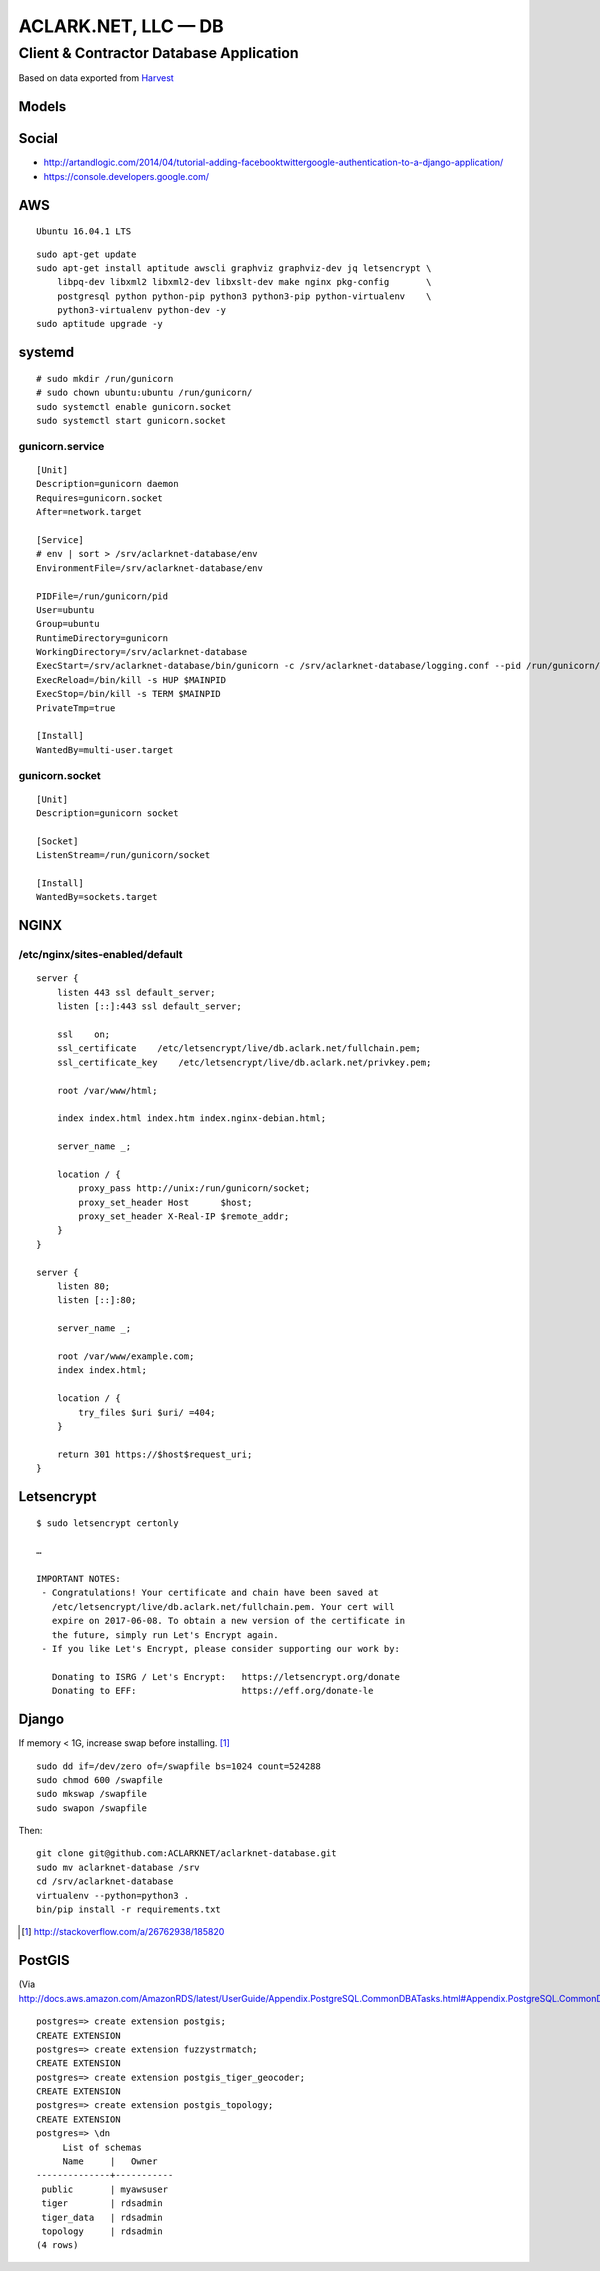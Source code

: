 ACLARK.NET, LLC — DB
====================

Client & Contractor Database Application
----------------------------------------

.. image:: screenshot.png

Based on data exported from `Harvest <https://www.getharvest.com/>`_

Models
~~~~~~

.. image:: graph_models.png


Social
~~~~~~

- http://artandlogic.com/2014/04/tutorial-adding-facebooktwittergoogle-authentication-to-a-django-application/
- https://console.developers.google.com/

AWS
~~~

::

    Ubuntu 16.04.1 LTS

::

    sudo apt-get update
    sudo apt-get install aptitude awscli graphviz graphviz-dev jq letsencrypt \
        libpq-dev libxml2 libxml2-dev libxslt-dev make nginx pkg-config       \
        postgresql python python-pip python3 python3-pip python-virtualenv    \
        python3-virtualenv python-dev -y
    sudo aptitude upgrade -y

systemd
~~~~~~~

::

    # sudo mkdir /run/gunicorn
    # sudo chown ubuntu:ubuntu /run/gunicorn/
    sudo systemctl enable gunicorn.socket
    sudo systemctl start gunicorn.socket

gunicorn.service
++++++++++++++++

::

    [Unit]
    Description=gunicorn daemon
    Requires=gunicorn.socket
    After=network.target

    [Service]
    # env | sort > /srv/aclarknet-database/env
    EnvironmentFile=/srv/aclarknet-database/env

    PIDFile=/run/gunicorn/pid
    User=ubuntu
    Group=ubuntu
    RuntimeDirectory=gunicorn
    WorkingDirectory=/srv/aclarknet-database
    ExecStart=/srv/aclarknet-database/bin/gunicorn -c /srv/aclarknet-database/logging.conf --pid /run/gunicorn/pid --bind unix:/run/gunicorn/socket aclarknet.wsgi
    ExecReload=/bin/kill -s HUP $MAINPID
    ExecStop=/bin/kill -s TERM $MAINPID
    PrivateTmp=true

    [Install]
    WantedBy=multi-user.target

gunicorn.socket
+++++++++++++++

::

    [Unit]
    Description=gunicorn socket

    [Socket]
    ListenStream=/run/gunicorn/socket

    [Install]
    WantedBy=sockets.target

NGINX
~~~~~

/etc/nginx/sites-enabled/default 
++++++++++++++++++++++++++++++++

::

    server {
        listen 443 ssl default_server;
        listen [::]:443 ssl default_server;

        ssl    on;
        ssl_certificate    /etc/letsencrypt/live/db.aclark.net/fullchain.pem;
        ssl_certificate_key    /etc/letsencrypt/live/db.aclark.net/privkey.pem;

        root /var/www/html;

        index index.html index.htm index.nginx-debian.html;

        server_name _;

        location / {
            proxy_pass http://unix:/run/gunicorn/socket;
            proxy_set_header Host      $host;
            proxy_set_header X-Real-IP $remote_addr;
        }
    }

    server {
        listen 80;
        listen [::]:80;

        server_name _;

        root /var/www/example.com;
        index index.html;

        location / {
            try_files $uri $uri/ =404;
        }

        return 301 https://$host$request_uri;
    }

Letsencrypt
~~~~~~~~~~~

::

    $ sudo letsencrypt certonly

    …

    IMPORTANT NOTES:
     - Congratulations! Your certificate and chain have been saved at
       /etc/letsencrypt/live/db.aclark.net/fullchain.pem. Your cert will
       expire on 2017-06-08. To obtain a new version of the certificate in
       the future, simply run Let's Encrypt again.
     - If you like Let's Encrypt, please consider supporting our work by:

       Donating to ISRG / Let's Encrypt:   https://letsencrypt.org/donate
       Donating to EFF:                    https://eff.org/donate-le

Django
~~~~~~

If memory < 1G, increase swap before installing. [1]_

::

    sudo dd if=/dev/zero of=/swapfile bs=1024 count=524288
    sudo chmod 600 /swapfile
    sudo mkswap /swapfile
    sudo swapon /swapfile

Then:

::

    git clone git@github.com:ACLARKNET/aclarknet-database.git
    sudo mv aclarknet-database /srv
    cd /srv/aclarknet-database
    virtualenv --python=python3 .
    bin/pip install -r requirements.txt

.. [1] http://stackoverflow.com/a/26762938/185820

PostGIS
~~~~~~~

(Via http://docs.aws.amazon.com/AmazonRDS/latest/UserGuide/Appendix.PostgreSQL.CommonDBATasks.html#Appendix.PostgreSQL.CommonDBATasks.PostGIS)

::

    postgres=> create extension postgis;
    CREATE EXTENSION
    postgres=> create extension fuzzystrmatch;
    CREATE EXTENSION
    postgres=> create extension postgis_tiger_geocoder;
    CREATE EXTENSION
    postgres=> create extension postgis_topology;
    CREATE EXTENSION
    postgres=> \dn
         List of schemas
         Name     |   Owner
    --------------+-----------
     public       | myawsuser
     tiger        | rdsadmin
     tiger_data   | rdsadmin
     topology     | rdsadmin
    (4 rows) 

